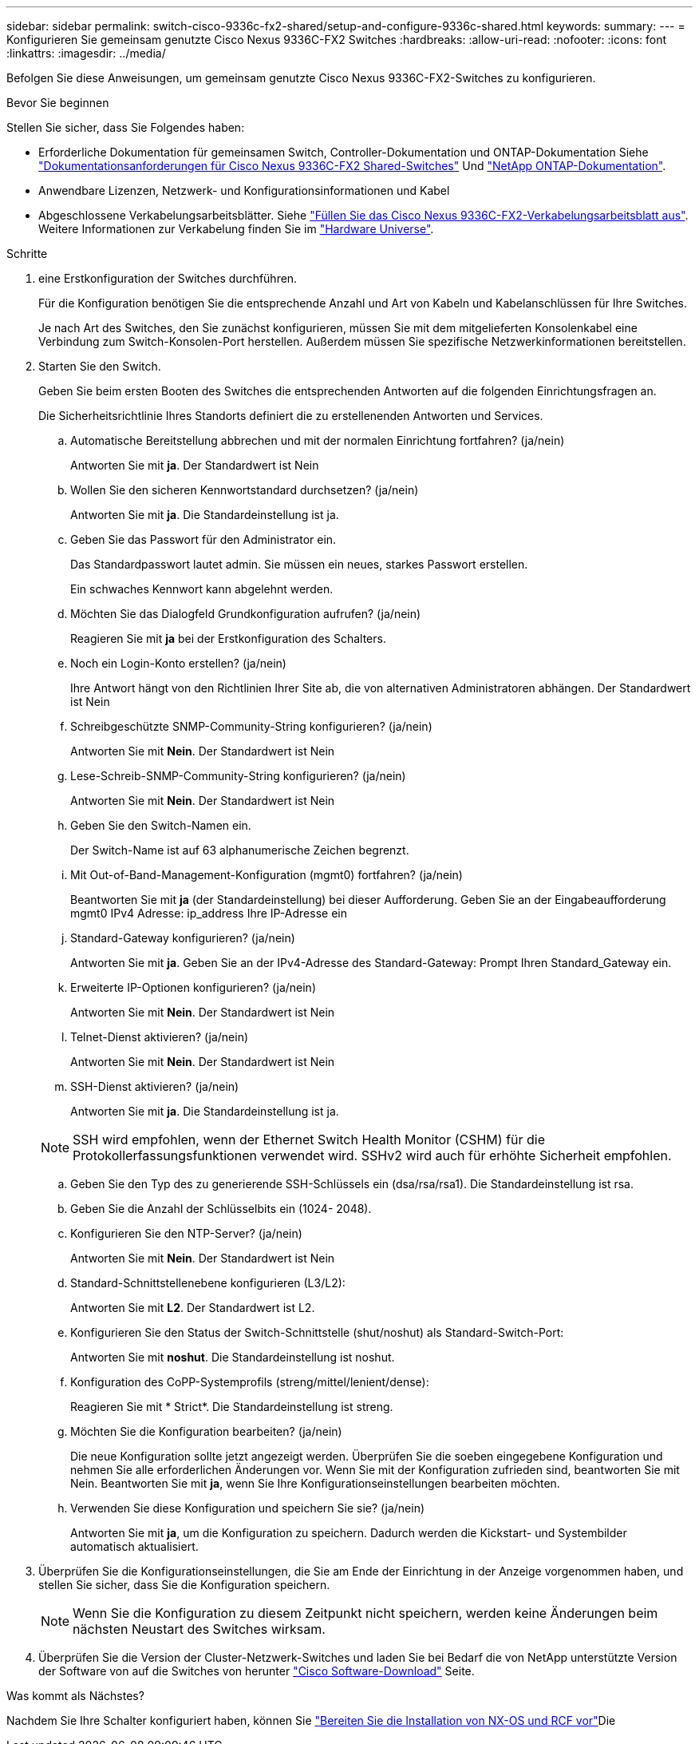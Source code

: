 ---
sidebar: sidebar 
permalink: switch-cisco-9336c-fx2-shared/setup-and-configure-9336c-shared.html 
keywords:  
summary:  
---
= Konfigurieren Sie gemeinsam genutzte Cisco Nexus 9336C-FX2 Switches
:hardbreaks:
:allow-uri-read: 
:nofooter: 
:icons: font
:linkattrs: 
:imagesdir: ../media/


[role="lead"]
Befolgen Sie diese Anweisungen, um gemeinsam genutzte Cisco Nexus 9336C-FX2-Switches zu konfigurieren.

.Bevor Sie beginnen
Stellen Sie sicher, dass Sie Folgendes haben:

* Erforderliche Dokumentation für gemeinsamen Switch, Controller-Dokumentation und ONTAP-Dokumentation Siehe link:required-documentation-9336c-shared.html["Dokumentationsanforderungen für Cisco Nexus 9336C-FX2 Shared-Switches"] Und https://docs.netapp.com/us-en/ontap/index.html["NetApp ONTAP-Dokumentation"^].
* Anwendbare Lizenzen, Netzwerk- und Konfigurationsinformationen und Kabel
* Abgeschlossene Verkabelungsarbeitsblätter. Siehe link:cable-9336c-shared.html["Füllen Sie das Cisco Nexus 9336C-FX2-Verkabelungsarbeitsblatt aus"]. Weitere Informationen zur Verkabelung finden Sie im https://hwu.netapp.com["Hardware Universe"].


.Schritte
. [[Schritt3]] eine Erstkonfiguration der Switches durchführen.
+
Für die Konfiguration benötigen Sie die entsprechende Anzahl und Art von Kabeln und Kabelanschlüssen für Ihre Switches.

+
Je nach Art des Switches, den Sie zunächst konfigurieren, müssen Sie mit dem mitgelieferten Konsolenkabel eine Verbindung zum Switch-Konsolen-Port herstellen. Außerdem müssen Sie spezifische Netzwerkinformationen bereitstellen.

. Starten Sie den Switch.
+
Geben Sie beim ersten Booten des Switches die entsprechenden Antworten auf die folgenden Einrichtungsfragen an.

+
Die Sicherheitsrichtlinie Ihres Standorts definiert die zu erstellenenden Antworten und Services.

+
.. Automatische Bereitstellung abbrechen und mit der normalen Einrichtung fortfahren? (ja/nein)
+
Antworten Sie mit *ja*. Der Standardwert ist Nein

.. Wollen Sie den sicheren Kennwortstandard durchsetzen? (ja/nein)
+
Antworten Sie mit *ja*. Die Standardeinstellung ist ja.

.. Geben Sie das Passwort für den Administrator ein.
+
Das Standardpasswort lautet admin. Sie müssen ein neues, starkes Passwort erstellen.

+
Ein schwaches Kennwort kann abgelehnt werden.

.. Möchten Sie das Dialogfeld Grundkonfiguration aufrufen? (ja/nein)
+
Reagieren Sie mit *ja* bei der Erstkonfiguration des Schalters.

.. Noch ein Login-Konto erstellen? (ja/nein)
+
Ihre Antwort hängt von den Richtlinien Ihrer Site ab, die von alternativen Administratoren abhängen. Der Standardwert ist Nein

.. Schreibgeschützte SNMP-Community-String konfigurieren? (ja/nein)
+
Antworten Sie mit *Nein*. Der Standardwert ist Nein

.. Lese-Schreib-SNMP-Community-String konfigurieren? (ja/nein)
+
Antworten Sie mit *Nein*. Der Standardwert ist Nein

.. Geben Sie den Switch-Namen ein.
+
Der Switch-Name ist auf 63 alphanumerische Zeichen begrenzt.

.. Mit Out-of-Band-Management-Konfiguration (mgmt0) fortfahren? (ja/nein)
+
Beantworten Sie mit *ja* (der Standardeinstellung) bei dieser Aufforderung. Geben Sie an der Eingabeaufforderung mgmt0 IPv4 Adresse: ip_address Ihre IP-Adresse ein

.. Standard-Gateway konfigurieren? (ja/nein)
+
Antworten Sie mit *ja*. Geben Sie an der IPv4-Adresse des Standard-Gateway: Prompt Ihren Standard_Gateway ein.

.. Erweiterte IP-Optionen konfigurieren? (ja/nein)
+
Antworten Sie mit *Nein*. Der Standardwert ist Nein

.. Telnet-Dienst aktivieren? (ja/nein)
+
Antworten Sie mit *Nein*. Der Standardwert ist Nein

.. SSH-Dienst aktivieren? (ja/nein)
+
Antworten Sie mit *ja*. Die Standardeinstellung ist ja.

+

NOTE: SSH wird empfohlen, wenn der Ethernet Switch Health Monitor (CSHM) für die Protokollerfassungsfunktionen verwendet wird. SSHv2 wird auch für erhöhte Sicherheit empfohlen.

.. [[steep14]]Geben Sie den Typ des zu generierende SSH-Schlüssels ein (dsa/rsa/rsa1). Die Standardeinstellung ist rsa.
.. Geben Sie die Anzahl der Schlüsselbits ein (1024- 2048).
.. Konfigurieren Sie den NTP-Server? (ja/nein)
+
Antworten Sie mit *Nein*. Der Standardwert ist Nein

.. Standard-Schnittstellenebene konfigurieren (L3/L2):
+
Antworten Sie mit *L2*. Der Standardwert ist L2.

.. Konfigurieren Sie den Status der Switch-Schnittstelle (shut/noshut) als Standard-Switch-Port:
+
Antworten Sie mit *noshut*. Die Standardeinstellung ist noshut.

.. Konfiguration des CoPP-Systemprofils (streng/mittel/lenient/dense):
+
Reagieren Sie mit * Strict*. Die Standardeinstellung ist streng.

.. Möchten Sie die Konfiguration bearbeiten? (ja/nein)
+
Die neue Konfiguration sollte jetzt angezeigt werden. Überprüfen Sie die soeben eingegebene Konfiguration und nehmen Sie alle erforderlichen Änderungen vor. Wenn Sie mit der Konfiguration zufrieden sind, beantworten Sie mit Nein. Beantworten Sie mit *ja*, wenn Sie Ihre Konfigurationseinstellungen bearbeiten möchten.

.. Verwenden Sie diese Konfiguration und speichern Sie sie? (ja/nein)
+
Antworten Sie mit *ja*, um die Konfiguration zu speichern. Dadurch werden die Kickstart- und Systembilder automatisch aktualisiert.



. Überprüfen Sie die Konfigurationseinstellungen, die Sie am Ende der Einrichtung in der Anzeige vorgenommen haben, und stellen Sie sicher, dass Sie die Konfiguration speichern.
+

NOTE: Wenn Sie die Konfiguration zu diesem Zeitpunkt nicht speichern, werden keine Änderungen beim nächsten Neustart des Switches wirksam.

. Überprüfen Sie die Version der Cluster-Netzwerk-Switches und laden Sie bei Bedarf die von NetApp unterstützte Version der Software von auf die Switches von herunter https://software.cisco.com/download/home["Cisco Software-Download"^] Seite.


.Was kommt als Nächstes?
Nachdem Sie Ihre Schalter konfiguriert haben, können Sie link:prepare-nxos-rcf-9336c-shared.html["Bereiten Sie die Installation von NX-OS und RCF vor"]Die
